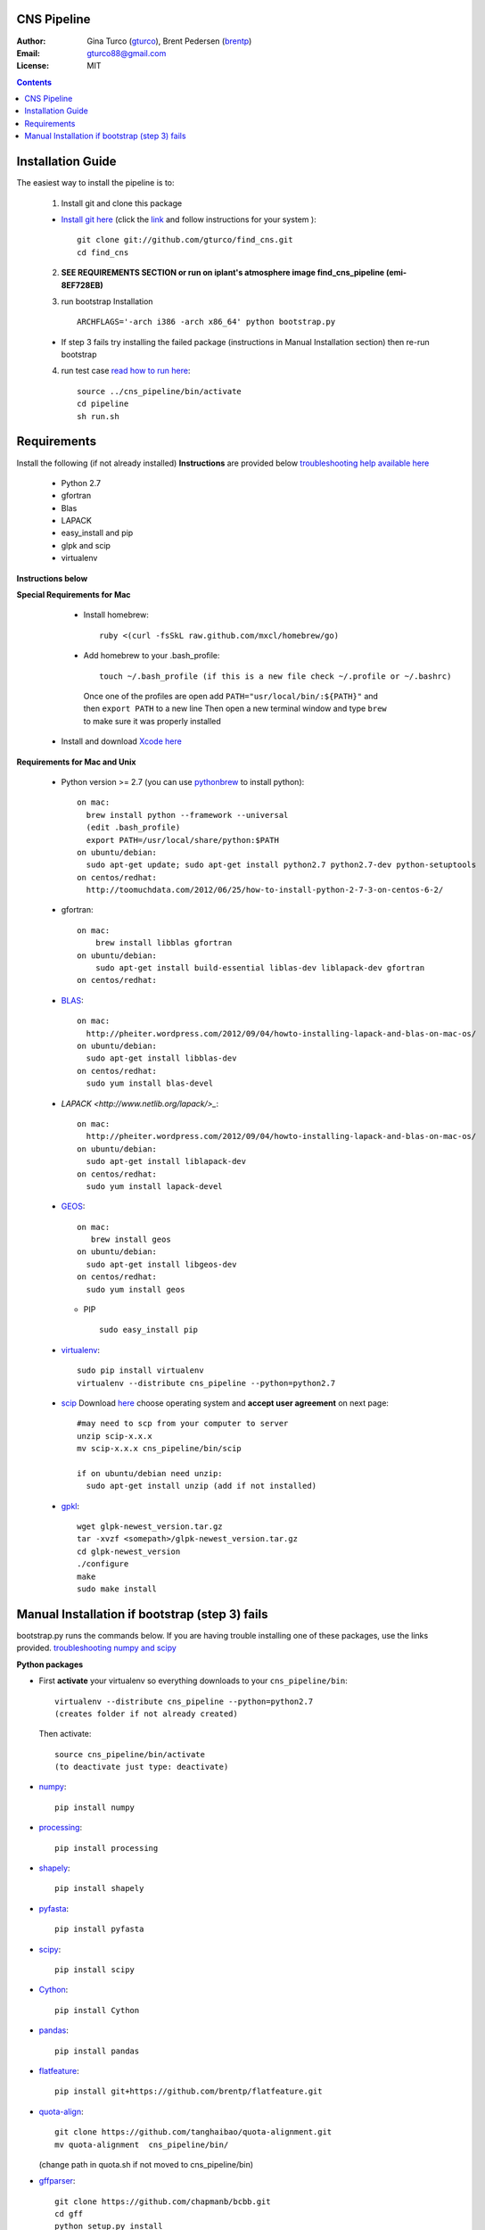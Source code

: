 CNS Pipeline
============
:Author: Gina Turco (`gturco <https://github.com/gturco>`_), Brent Pedersen (`brentp <http://github.com/brentp>`_)
:Email: gturco88@gmail.com
:License: MIT
.. contents ::

Installation Guide
=================

The easiest way to install the pipeline is to:

  1) Install git and clone this package
  
  + `Install git here <http://git-scm.com/downloads>`_ (click the `link <http://git-scm.com/downloads>`_ and follow instructions for your system )::

       git clone git://github.com/gturco/find_cns.git
       cd find_cns
  
  2) **SEE REQUIREMENTS SECTION or run on iplant's atmosphere image find_cns_pipeline (emi-8EF728EB)**

  3) run bootstrap Installation ::

         ARCHFLAGS='-arch i386 -arch x86_64' python bootstrap.py
  
  + If step 3 fails try installing the failed package (instructions in Manual Installation section) then re-run bootstrap

  4) run test case `read how to run here <https://github.com/gturco/find_cns/blob/master/README.rst#id4>`_::
        
       source ../cns_pipeline/bin/activate
       cd pipeline
       sh run.sh 


Requirements
=============
Install the following (if not already installed) 
**Instructions** are provided below `troubleshooting help available here <http://www.thisisthegreenroom.com/2011/installing-python-numpy-scipy-matplotlib-and-ipython-on-lion/>`_

     - Python 2.7
     - gfortran
     - Blas
     - LAPACK
     - easy_install and pip
     - glpk and scip
     - virtualenv
**Instructions below**

**Special Requirements for Mac**

   + Install homebrew::

      ruby <(curl -fsSkL raw.github.com/mxcl/homebrew/go)

   + Add homebrew to your .bash_profile::

      touch ~/.bash_profile (if this is a new file check ~/.profile or ~/.bashrc)
    Once one of the profiles are open add ``PATH="usr/local/bin/:${PATH}"`` and then ``export PATH`` to a new line
    Then open a new terminal window and type ``brew`` to make sure it was properly installed

  + Install and download `Xcode here <https://itunes.apple.com/us/app/xcode/id497799835?ls=1&mt=12>`_

**Requirements for Mac and Unix**

  + Python version >= 2.7 (you can use `pythonbrew <https://github.com/utahta/pythonbrew/>`_ to install python)::
        
        on mac:
          brew install python --framework --universal
          (edit .bash_profile)
          export PATH=/usr/local/share/python:$PATH
        on ubuntu/debian:
          sudo apt-get update; sudo apt-get install python2.7 python2.7-dev python-setuptools
        on centos/redhat:
          http://toomuchdata.com/2012/06/25/how-to-install-python-2-7-3-on-centos-6-2/

  + gfortran::

        on mac:
            brew install libblas gfortran
        on ubuntu/debian:
            sudo apt-get install build-essential liblas-dev liblapack-dev gfortran
        on centos/redhat:

  + `BLAS <http://www.netlib.org/blas/>`_::
      
        on mac:
          http://pheiter.wordpress.com/2012/09/04/howto-installing-lapack-and-blas-on-mac-os/
        on ubuntu/debian:
          sudo apt-get install libblas-dev
        on centos/redhat:
          sudo yum install blas-devel

  + `LAPACK <http://www.netlib.org/lapack/>_`::

      on mac:
        http://pheiter.wordpress.com/2012/09/04/howto-installing-lapack-and-blas-on-mac-os/
      on ubuntu/debian:
        sudo apt-get install liblapack-dev
      on centos/redhat:
        sudo yum install lapack-devel

  + `GEOS <http://trac.osgeo.org/geos/>`_::

        on mac:
           brew install geos
        on ubuntu/debian:
          sudo apt-get install libgeos-dev
        on centos/redhat:
          sudo yum install geos

    + PIP ::
      
        sudo easy_install pip
 
  + `virtualenv <http://pypi.python.org/pypi/virtualenv/>`_::

        sudo pip install virtualenv
        virtualenv --distribute cns_pipeline --python=python2.7

  + `scip <http://scip.zib.de/download.shtml>`_ Download `here <http://scip.zib.de/download.shtml>`_ choose operating system and **accept user agreement** on next page::
        
        #may need to scp from your computer to server
        unzip scip-x.x.x
        mv scip-x.x.x cns_pipeline/bin/scip

        if on ubuntu/debian need unzip:
          sudo apt-get install unzip (add if not installed)

  + `gpkl <ftp://ftp.gnu.org/gnu/glpk/>`_::
      
        wget glpk-newest_version.tar.gz
        tar -xvzf <somepath>/glpk-newest_version.tar.gz
        cd glpk-newest_version
        ./configure
        make
        sudo make install


      
Manual Installation if bootstrap (step 3) fails
===================================
bootstrap.py runs the  commands below.  If you are having trouble installing one of these packages,  use the links provided.
`troubleshooting numpy and scipy <http://www.thisisthegreenroom.com/2011/installing-python-numpy-scipy-matplotlib-and-ipython-on-lion/>`_


**Python packages**

- First **activate** your virtualenv so everything downloads to your  ``cns_pipeline/bin``::
      
    virtualenv --distribute cns_pipeline --python=python2.7
    (creates folder if not already created)
  
  Then activate::

     source cns_pipeline/bin/activate
     (to deactivate just type: deactivate)

- `numpy <http://www.scipy.org/Download/>`_::

    pip install numpy

- `processing <http://pypi.python.org/pypi/processing/>`_::

    pip install processing

- `shapely <http://toblerity.github.com/shapely/manual.html>`_::

    pip install shapely

- `pyfasta <http://pypi.python.org/pypi/pyfasta/>`_::

    pip install pyfasta

- `scipy <http://www.scipy.org/Installing_SciPy/>`_::

    pip install scipy

- `Cython <http://www.cython.org/#download>`_::

    pip install Cython

- `pandas <http://pandas.pydata.org/>`_::

    pip install pandas

- `flatfeature <https://github.com/brentp/flatfeature.git>`_::

    pip install git+https://github.com/brentp/flatfeature.git

- `quota-align <https://github.com/tanghaibao/quota-alignment>`_::
  
    git clone https://github.com/tanghaibao/quota-alignment.git 
    mv quota-alignment  cns_pipeline/bin/
  (change path in quota.sh if not moved to cns_pipeline/bin)



- `gffparser <https://github.com/chapmanb/bcbb/tree/master/gff>`_::

    git clone https://github.com/chapmanb/bcbb.git
    cd gff
    python setup.py install

- `bpbio <http://code.google.com/p/bpbio/>`_::

    cd pipeline/coann/brents_bpbio/biostuff/
    python setup.py install
    cd pipeline/coann/brents_bpbio/blasttools/blast_misc/
    python setup.py install
    cd pipeline/coann/brents_bpbio/biostuff/co-anno/
    python setup.py install


**C packages**

-if on mac::

    brew install wget

- `(NON-blast+) blast <ftp://ftp.ncbi.nlm.nih.gov/blast/executables/release/LATEST/>`_
   download latest blast from  ftp://ftp.ncbi.nlm.nih.gov/blast/executables/release/LATEST/::

    wget ftp://ftp.ncbi.nlm.nih.gov/blast/executables/release/2.2.5/blast-2.2.5-ia32-linux.tar.gz
    tar -xvzf <somepath>/blast-X.X.X-XXXX.tar.gz
    mv <somepath>/blast-XX.X.X/ cns_pipeline/bin/ #(change path in run.sh file if diff)

- `lastz <http://www.bx.psu.edu/~rsharris/lastz/newer/>`_
   (`install instructions <http://www.bx.psu.edu/miller_lab/dist/README.lastz-1.02.00/README.lastz-1.02.00a.html#install>`_ ) and adjust path in quota.sh)::

    wget http://www.bx.psu.edu/~rsharris/lastz/newer/lastz-1.03.02.tar.gz
    tar -xvzf <somepath>/lastz-distribute-X.XX.XX.tar.gz
    cd <somepath>/lastz-distrib-X.XX.XX/src
    make
    LASTZ_INSTALL=/usr/local/bin/ make install

